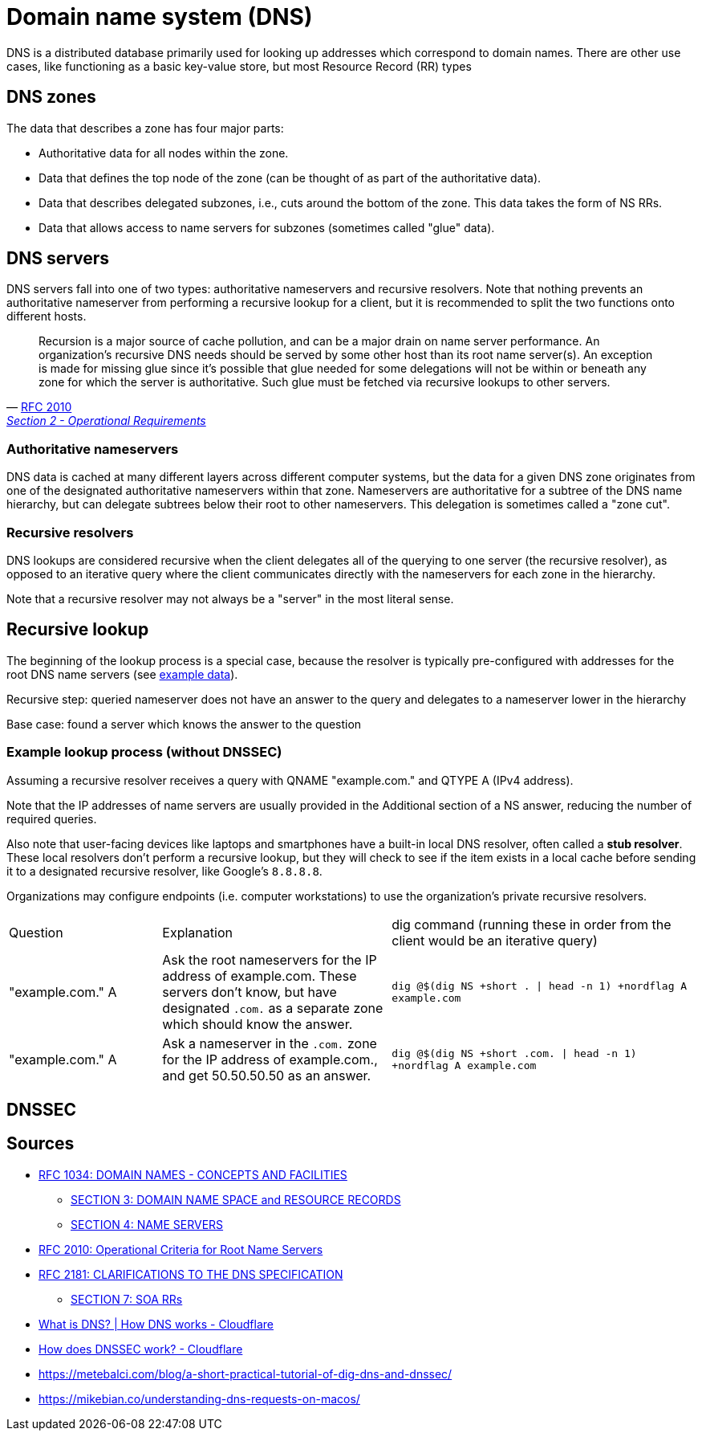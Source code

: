 // cSpell: ignore subzones, QNAME, QTYPE, DNSSEC, nordflag

ifdef::env-github[]
:MERMAID: source, mermaid
endif::[]
ifndef::env-github[]
:MERMAID: mermaid
endif::[]

= Domain name system (DNS)
:source-highlighter: highlight.js

DNS is a distributed database primarily used for looking up addresses which correspond to domain names. There are other use cases, like functioning as a basic key-value store, but most Resource Record (RR) types

== DNS zones

The data that describes a zone has four major parts:

* Authoritative data for all nodes within the zone.
* Data that defines the top node of the zone (can be thought of as part of the authoritative data).
* Data that describes delegated subzones, i.e., cuts around the bottom of the zone. This data takes the form of NS RRs.
* Data that allows access to name servers for subzones (sometimes called "glue" data).

== DNS servers

DNS servers fall into one of two types: authoritative nameservers and recursive resolvers. Note that nothing prevents an authoritative nameserver from performing a recursive lookup for a client, but it is recommended to split the two functions onto different hosts.

"Recursion is a major source of cache pollution, and can
be a major drain on name server performance.  An
organization's recursive DNS needs should be served by
some other host than its root name server(s).  An
exception is made for missing glue since it's possible
that glue needed for some delegations will not be
within or beneath any zone for which the server is
authoritative.  Such glue must be fetched via
recursive lookups to other servers."
-- link:https://datatracker.ietf.org/doc/html/rfc2010#section-2[RFC 2010, Section 2 - Operational Requirements]

=== Authoritative nameservers

DNS data is cached at many different layers across different computer systems, but the data for a given DNS zone originates from one of the designated authoritative nameservers within that zone. Nameservers are authoritative for a subtree of the DNS name hierarchy, but can delegate subtrees below their root to other nameservers. This delegation is sometimes called a "zone cut".

=== Recursive resolvers

DNS lookups are considered recursive when the client delegates all of the querying to one server (the recursive resolver), as opposed to an iterative query where the client communicates directly with the nameservers for each zone in the hierarchy.

Note that a recursive resolver may not always be a "server" in the most literal sense.

== Recursive lookup

The beginning of the lookup process is a special case, because the resolver is typically pre-configured with addresses for the root DNS name servers (see link:https://www.internic.net/domain/named.root[example data]).

Recursive step: queried nameserver does not have an answer to the query and delegates to a nameserver lower in the hierarchy

Base case: found a server which knows the answer to the question

=== Example lookup process (without DNSSEC)

Assuming a recursive resolver receives a query with QNAME "example.com." and QTYPE A (IPv4 address).

Note that the IP addresses of name servers are usually provided in the Additional section of a NS answer, reducing the number of required queries.

Also note that user-facing devices like laptops and smartphones have a built-in local DNS resolver, often called a *stub resolver*. These local resolvers don't perform a recursive lookup, but they will check to see if the item exists in a local cache before sending it to a designated recursive resolver, like Google's `8.8.8.8`.

Organizations may configure endpoints (i.e. computer workstations) to use the organization's private recursive resolvers.

[cols="2,3,4"]
|===
|Question
|Explanation
|dig command (running these in order from the client would be an iterative query)

// |"." NS
// |Get nameserver(s) for the root of the DNS hierarchy.
// |`dig @8.8.8.8 +nordflag .`

|"example.com." A
|Ask the root nameservers for the IP address of example.com. These servers don't know, but have designated `.com.` as a separate zone which should know the answer.
|`dig @$(dig NS +short . \| head -n 1) +nordflag A example.com`


|"example.com." A
|Ask a nameserver in the `.com.` zone for the IP address of example.com., and get 50.50.50.50 as an answer.
|`dig @$(dig NS +short .com. \| head -n 1) +nordflag A example.com`

|===

== DNSSEC

== Sources

* link:https://www.rfc-editor.org/rfc/rfc1034[RFC 1034: DOMAIN NAMES - CONCEPTS AND FACILITIES]
** link:https://www.rfc-editor.org/rfc/rfc1034#section-3[SECTION 3: DOMAIN NAME SPACE and RESOURCE RECORDS]
** link:https://www.rfc-editor.org/rfc/rfc1034#section-4[SECTION 4: NAME SERVERS]
* link:https://datatracker.ietf.org/doc/html/rfc2010[RFC 2010: Operational Criteria for Root Name Servers]
* link:https://www.rfc-editor.org/rfc/rfc2181[RFC 2181: CLARIFICATIONS TO THE DNS SPECIFICATION]
** link:https://www.rfc-editor.org/rfc/rfc2181#section-7[SECTION 7: SOA RRs]
* link:https://www.cloudflare.com/learning/dns/what-is-dns/[What is DNS? | How DNS works - Cloudflare]
* link:https://www.cloudflare.com/learning/dns/dnssec/how-dnssec-works/[How does DNSSEC work? - Cloudflare]
* https://metebalci.com/blog/a-short-practical-tutorial-of-dig-dns-and-dnssec/
* https://mikebian.co/understanding-dns-requests-on-macos/
